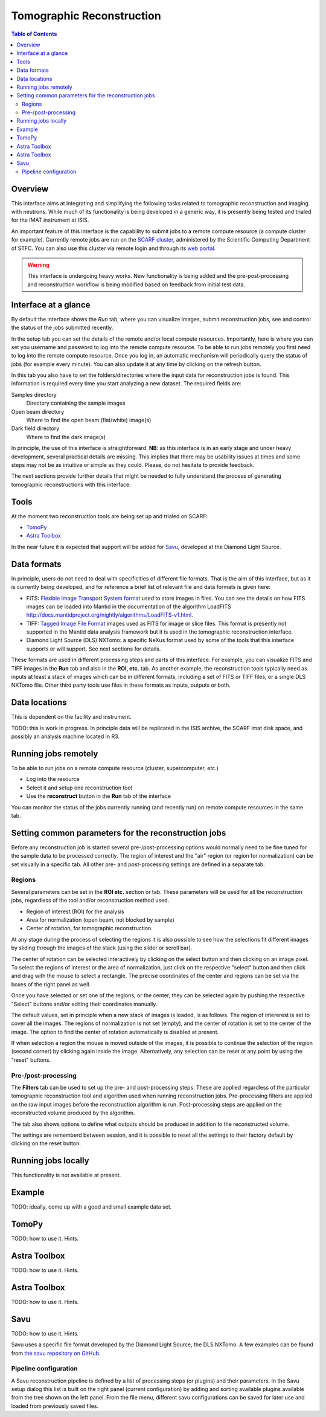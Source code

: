 Tomographic Reconstruction
==========================

.. contents:: Table of Contents
  :local:

Overview
--------

This interface aims at integrating and simplifying the following tasks
related to tomographic reconstruction and imaging with neutrons. While
much of its functionality is being developed in a generic way, it is
presently being tested and trialed for the IMAT instrument at ISIS.

.. interface:: Tomographic Reconstruction
  :align: center
  :width: 600

An important feature of this interface is the capability to submit
jobs to a remote compute resource (a compute cluster for
example). Currently remote jobs are run on the `SCARF cluster
<http://www.scarf.rl.ac.uk/>`_, administered by the Scientific
Computing Department of STFC. You can also use this cluster via remote
login and through its `web portal <https://portal.scarf.rl.ac.uk/>`_.

.. warning:: This interface is undergoing heavy works. New functionality
             is being added and the pre-post-processing and reconstruction
             workflow is being modified based on feedback from initial
             test data.

Interface at a glance
---------------------

By default the interface shows the *Run* tab, where you can visualize
images, submit reconstruction jobs, see and control the status of the
jobs submitted recently.

.. interface:: Tomographic Reconstruction
  :widget: runTab
  :align: right
  :width: 300

In the setup tab you can set the details of the remote and/or local
compute resources. Importantly, here is where you can set you username
and password to log into the remote compute resource. To be able to
run jobs remotely you first need to log into the remote compute
resource. Once you log in, an automatic mechanism will periodically
query the status of jobs (for example every minute). You can also
update it at any time by clicking on the refresh button.

In this tab you also have to set the folders/directories where the
input data for reconstruction jobs is found. This information is
required every time you start analyzing a new dataset. The required
fields are:

Samples directory
  Directory containing the sample images

Open beam directory
  Where to find the open beam (flat/white) image(s)

Dark field directory
  Where to find the dark image(s)

.. interface:: Tomographic Reconstruction
  :widget: setupTab
  :align: right
  :width: 300

In principle, the use of this interface is straightforward. **NB**: as
this interface is in an early stage and under heavy development,
several practical details are missing. This implies that there may be
usability issues at times and some steps may not be as intuitive or
simple as they could. Please, do not hesitate to provide feedback.

The next sections provide further details that might be needed to
fully understand the process of generating tomographic reconstructions
with this interface.

Tools
-----

At the moment two reconstruction tools are being set up and trialed on
SCARF:

* `TomoPy
  <https://www1.aps.anl.gov/Science/Scientific-Software/TomoPy>`_

* `Astra Toolbox <http://sourceforge.net/p/astra-toolbox/wiki/Home/>`_

In the near future it is expected that support will be added for `Savu
<https://github.com/DiamondLightSource/Savu>`_, developed at the
Diamond Light Source.

Data formats
------------

In principle, users do not need to deal with specificities of
different file formats. That is the aim of this interface, but as it
is currently being developed, and for reference a brief list of
relevant file and data formats is given here:

* FITS: `Flexible Image Transport System format
  <http://en.wikipedia.org/wiki/FITS>`__ used to store images in
  files. You can see the details on how FITS images can be loaded into
  Mantid in the documentation of the algorithm LoadFITS
  `<http://docs.mantidproject.org/nightly/algorithms/LoadFITS-v1.html>`__.

* TIFF: `Tagged Image File Format
  <http://en.wikipedia.org/wiki/Tagged_Image_File_Format>`__ images
  used as FITS for image or slice files. This format is presently not
  supported in the Mantid data analysis framework but it is used in
  the tomographic reconstruction interface.

* Diamond Light Source (DLS) NXTomo: a specific NeXus format used by
  some of the tools that this interface supports or will support. See
  next sections for details.

These formats are used in different processing steps and parts of this
interface. For example, you can visualize FITS and TIFF images in the
**Run** tab and also in the **ROI, etc.** tab. As another example, the
reconstruction tools typically need as inputs at least a stack of
images which can be in different formats, including a set of FITS or
TIFF files, or a single DLS NXTomo file. Other third party tools use
files in these formats as inputs, outputs or both.

Data locations
--------------

This is dependent on the facility and instrument.

TODO: this is work in progress. In principle data will be replicated
in the ISIS archive, the SCARF imat disk space, and possibly an
analysis machine located in R3.

Running jobs remotely
---------------------

To be able to run jobs on a remote compute resource (cluster, supercomputer, etc.)

* Log into the resource
* Select it and setup one reconstruction tool
* Use the **reconstruct** button in the **Run** tab of the interface

You can monitor the status of the jobs currently running (and recently
run) on remote compute resources in the same tab.

Setting common parameters for the reconstruction jobs
-----------------------------------------------------

Before any reconstruction job is started several pre-/post-processing
options would normally need to be fine tuned for the sample data to be
processed correctly. The region of interest and the "air" region (or
region for normalization) can be set visually in a specific tab. All
other pre- and post-processing settings are defined in a separate tab.

Regions
~~~~~~~

Several parameters can be set in the **ROI etc.** section or tab. These
parameters will be used for all the reconstruction jobs, regardless of
the tool and/or reconstruction method used.

* Region of interest (ROI) for the analysis
* Area for normalization (open beam, not blocked by sample)
* Center of rotation, for tomographic reconstruction

At any stage during the process of selecting the regions it is also
possible to see how the selections fit different images by sliding
through the images of the stack (using the slider or scroll bar).

The center of rotation can be selected interactively by clicking on
the select button and then clicking on an image pixel. To select the
regions of interest or the area of normalization, just click on the
respective "select" button and then click and drag with the mouse to
select a rectangle. The precise coordinates of the center and regions
can be set via the boxes of the right panel as well.

Once you have selected or set one of the regions, or the center, they
can be selected again by pushing the respective "Select" buttons
and/or editing their coordinates manually.

The default values, set in principle when a new stack of images is
loaded, is as follows. The region of intererest is set to cover all
the images. The regions of normalization is not set (empty), and the
center of rotation is set to the center of the image. The option to
find the center of rotation automatically is disabled at present.

If when selection a region the mouse is moved outside of the images,
it is possible to continue the selection of the region (second corner)
by clicking again inside the image. Alternatively, any selection can
be reset at any point by using the "reset" buttons.

Pre-/post-processing
~~~~~~~~~~~~~~~~~~~~

The **Filters** tab can be used to set up the pre- and post-processing
steps. These are applied regardless of the particular tomographic
reconstruction tool and algorithm used when running reconstruction
jobs. Pre-processing filters are applied on the raw input images
before the reconstruction algorithm is run. Post-processing steps are
applied on the reconstructed volume produced by the algorithm.

The tab also shows options to define what outputs should be produced
in addition to the reconstructed volume.

The settings are rememberd between session, and it is possible to
reset all the settings to their factory default by clicking on the
reset button.


Running jobs locally
--------------------

This functionality is not available at present.

Example
-------

TODO: ideally, come up with a good and small example data set.

TomoPy
------

TODO: how to use it. Hints.

Astra Toolbox
-------------

TODO: how to use it. Hints.

Astra Toolbox
-------------

TODO: how to use it. Hints.

Savu
----

TODO: how to use it. Hints.

Savu uses a specific file format developed by the Diamond Light
Source, the DLS NXTomo. A few examples can be found from `the savu
repository on GitHub
<https://github.com/DiamondLightSource/Savu/tree/master/test_data>`__.

Pipeline configuration
~~~~~~~~~~~~~~~~~~~~~~

A Savu reconstruction pipeline is defined by a list of processing
steps (or plugins) and their parameters. In the Savu setup dialog this
list is built on the right panel (current configuration) by adding and
sorting available plugins available from the tree shown on the left
panel. From the file menu, different savu configurations can be saved for
later use and loaded from previously saved files.

.. Leave this out for now. Not used at the moment.
   .. interface:: Tomographic Reconstruction
     :widget: savuConfigCentralWidget
     :align: right


.. categories:: Interfaces Diffraction
